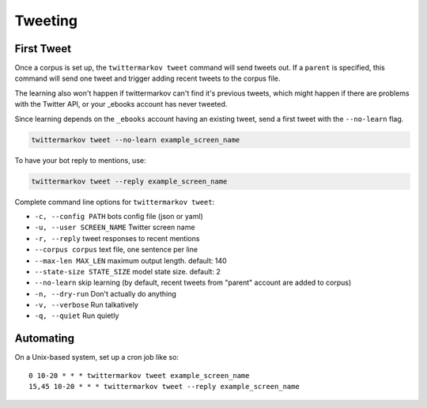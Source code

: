Tweeting
========

First Tweet
-----------

Once a corpus is set up, the ``twittermarkov tweet`` command will send
tweets out. If a ``parent`` is specified, this command will send one
tweet and trigger adding recent tweets to the corpus file.

The learning also won't happen if twittermarkov can't find it's previous
tweets, which might happen if there are problems with the Twitter API,
or your \_ebooks account has never tweeted.

Since learning depends on the ``_ebooks`` account having an existing
tweet, send a first tweet with the ``--no-learn`` flag.

.. code:: bash

    twittermarkov tweet --no-learn example_screen_name

To have your bot reply to mentions, use:

.. code:: bash

    twittermarkov tweet --reply example_screen_name

Complete command line options for ``twittermarkov tweet``:

* ``-c, --config PATH`` bots config file (json or yaml)
* ``-u, --user SCREEN_NAME`` Twitter screen name
* ``-r, --reply`` tweet responses to recent mentions
* ``--corpus corpus`` text file, one sentence per line
* ``--max-len MAX_LEN`` maximum output length. default: 140
* ``--state-size STATE_SIZE`` model state size. default: 2
* ``--no-learn`` skip learning (by default, recent tweets from "parent" account are added to corpus)
* ``-n, --dry-run`` Don't actually do anything
* ``-v, --verbose`` Run talkatively
* ``-q, --quiet`` Run quietly

Automating
----------

On a Unix-based system, set up a cron job like so:

::

    0 10-20 * * * twittermarkov tweet example_screen_name
    15,45 10-20 * * * twittermarkov tweet --reply example_screen_name
